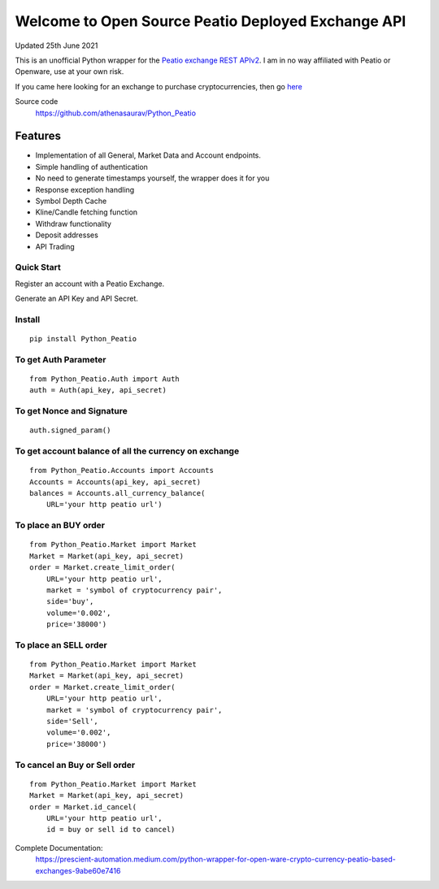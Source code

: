 ===================================================
Welcome to Open Source Peatio Deployed Exchange API
===================================================

Updated 25th June 2021

.. image:: https://img.shields.io/pypi/l/python-binance.svg
    :target: https://pypi.org/project/Python-Peatio/
              
.. image:: https://img.shields.io/travis/sammchardy/python-binance.svg
    :target: https://pypi.org/project/Python-Peatio/

.. image:: https://img.shields.io/pypi/wheel/python-binance.svg
    :target: https://pypi.org/project/Python-Peatio/

.. image:: https://img.shields.io/pypi/pyversions/python-binance.svg
    :target: https://pypi.org/project/Python-Peatio/


This is an unofficial Python wrapper for the `Peatio exchange REST APIv2 <https://www.openware.com/sdk/2.3/docs/peatio/api/peatio-user-api-v2.html>`_. I am in no way affiliated with Peatio or Openware, use at your own risk.

If you came here looking for an exchange to purchase cryptocurrencies, then go `here <https://www.binance.com/en>`_ 


Source code
  https://github.com/athenasaurav/Python_Peatio

Features
--------

-  Implementation of all General, Market Data and Account endpoints.
-  Simple handling of authentication
-  No need to generate timestamps yourself, the wrapper does it for you
-  Response exception handling
-  Symbol Depth Cache
-  Kline/Candle fetching function
-  Withdraw functionality
-  Deposit addresses
-  API Trading

Quick Start
===========

Register an account with a Peatio Exchange.

Generate an API Key and API Secret.

Install
=======

::

    pip install Python_Peatio

To get Auth Parameter
=====================

::

    from Python_Peatio.Auth import Auth
    auth = Auth(api_key, api_secret)

To get Nonce and Signature
==========================
::

    auth.signed_param()

To get account balance of all the currency on exchange
======================================================
::

    from Python_Peatio.Accounts import Accounts
    Accounts = Accounts(api_key, api_secret)
    balances = Accounts.all_currency_balance(
        URL='your http peatio url')

To place an BUY order
=====================
::

    from Python_Peatio.Market import Market
    Market = Market(api_key, api_secret)
    order = Market.create_limit_order(
        URL='your http peatio url',
        market = 'symbol of cryptocurrency pair',
        side='buy',
        volume='0.002',
        price='38000')

To place an SELL order
======================
::
    
    from Python_Peatio.Market import Market
    Market = Market(api_key, api_secret)
    order = Market.create_limit_order(
        URL='your http peatio url',
        market = 'symbol of cryptocurrency pair',
        side='Sell',
        volume='0.002',
        price='38000')

To cancel an Buy or Sell order
==============================
::    
    
    from Python_Peatio.Market import Market
    Market = Market(api_key, api_secret)
    order = Market.id_cancel(
        URL='your http peatio url',
        id = buy or sell id to cancel)

Complete Documentation:
   https://prescient-automation.medium.com/python-wrapper-for-open-ware-crypto-currency-peatio-based-exchanges-9abe60e7416
